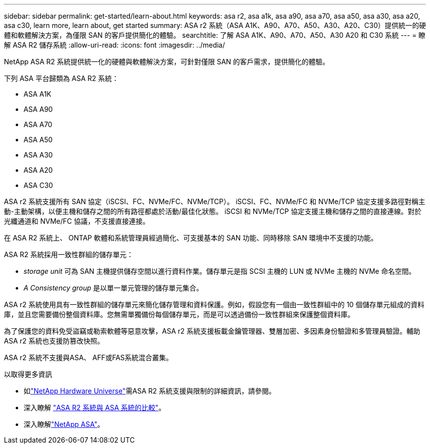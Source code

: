 ---
sidebar: sidebar 
permalink: get-started/learn-about.html 
keywords: asa r2, asa a1k, asa a90, asa a70, asa a50, asa a30, asa a20, asa c30, learn more, learn about, get started 
summary: ASA r2 系統（ASA A1K、A90、A70、A50、A30、A20、C30）提供統一的硬體和軟體解決方案，為僅限 SAN 的客戶提供簡化的體驗。 
searchtitle: 了解 ASA A1K、A90、A70、A50、A30 A20 和 C30 系統 
---
= 瞭解 ASA R2 儲存系統
:allow-uri-read: 
:icons: font
:imagesdir: ../media/


[role="lead"]
NetApp ASA R2 系統提供統一化的硬體與軟體解決方案，可針對僅限 SAN 的客戶需求，提供簡化的體驗。

下列 ASA 平台歸類為 ASA R2 系統：

* ASA A1K
* ASA A90
* ASA A70
* ASA A50
* ASA A30
* ASA A20
* ASA C30


ASA r2 系統支援所有 SAN 協定（iSCSI、FC、NVMe/FC、NVMe/TCP）。  iSCSI、FC、NVMe/FC 和 NVMe/TCP 協定支援多路徑對稱主動-主動架構，以便主機和儲存之間的所有路徑都處於活動/最佳化狀態。 iSCSI 和 NVMe/TCP 協定支援主機和儲存之間的直接連線。對於光纖通道和 NVMe/FC 協議，不支援直接連接。

在 ASA R2 系統上、 ONTAP 軟體和系統管理員經過簡化、可支援基本的 SAN 功能、同時移除 SAN 環境中不支援的功能。

ASA R2 系統採用一致性群組的儲存單元：

* _storage unit_ 可為 SAN 主機提供儲存空間以進行資料作業。儲存單元是指 SCSI 主機的 LUN 或 NVMe 主機的 NVMe 命名空間。
* _A Consistency group_ 是以單一單元管理的儲存單元集合。


ASA r2 系統使用具有一致性群組的儲存單元來簡化儲存管理和資料保護。例如，假設您有一個由一致性群組中的 10 個儲存單元組成的資料庫，並且您需要備份整個資料庫。您無需單獨備份每個儲存單元，而是可以透過備份一致性群組來保護整個資料庫。

為了保護您的資料免受盜竊或勒索軟體等惡意攻擊，ASA r2 系統支援板載金鑰管理器、雙層加密、多因素身份驗證和多管理員驗證。輔助 ASA r2 系統也支援防篡改快照。

ASA r2 系統不支援與ASA、 AFF或FAS系統混合叢集。

.以取得更多資訊
* 如link:https://hwu.netapp.com/["NetApp Hardware Universe"^]需ASA R2 系統支援與限制的詳細資訊，請參閱。
* 深入瞭解 link:../learn-more/hardware-comparison.html["ASA R2 系統與 ASA 系統的比較"]。
* 深入瞭解link:https://www.netapp.com/pdf.html?item=/media/85736-ds-4254-asa.pdf["NetApp ASA"]。

